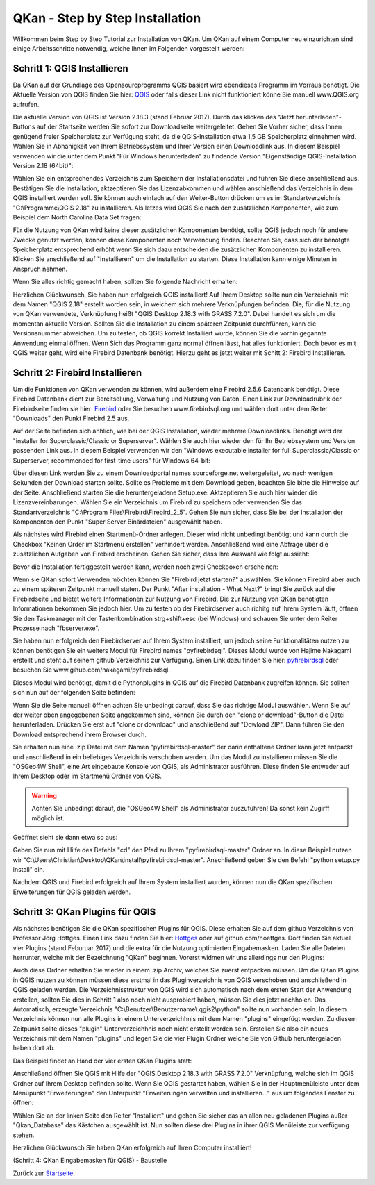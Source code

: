 QKan - Step by Step Installation
================================

Willkommen beim Step by Step Tutorial zur Installation von QKan. 
Um QKan auf einem Computer neu einzurichten sind einige Arbeitsschritte notwendig, welche Ihnen im Folgenden vorgestellt werden:

Schritt 1: QGIS Installieren
----------------------------

Da QKan auf der Grundlage des Opensourcprogramms QGIS basiert wird ebendieses Programm im Vorraus benötigt.
Die Aktuelle Version von QGIS finden Sie hier: QGIS_ oder falls dieser Link nicht funktioniert könne Sie manuell www.QGIS.org aufrufen. 

.. _QGIS: http://www.QGIS.org/de/site/forusers/download.html

Die aktuelle Version von QGIS ist Version 2.18.3 (stand Februar 2017). Durch das klicken des "Jetzt herunterladen"-Buttons auf der Startseite werden Sie sofort
zur Downloadseite weitergeleitet. Gehen Sie Vorher sicher, dass Ihnen genügend freier Speicherplatz zur Verfügung steht, da die QGIS-Installation etwa 1,5 GB 
Speicherplatz einnehmen wird. Wählen Sie in Abhänigkeit von Ihrem Betriebssystem und Ihrer Version einen Downloadlink aus. In diesem Beispiel verwenden wir die
unter dem Punkt "Für Windows herunterladen" zu findende Version "Eigenständige QGIS-Installation Version 2.18 (64bit)":

.. image:: .\QKan_Bilder\QGIS_herunterladen.png

Wählen Sie ein entsprechendes Verzeichnis zum Speichern der Installationsdatei und führen Sie diese anschließend aus. Bestätigen Sie die Installation,
aktzeptieren Sie das Lizenzabkommen und wählen anschießend das Verzeichnis in dem QGIS installiert werden soll. Sie können auch einfach auf den Weiter-Button
drücken um es im Standartverzeichnis "C:\\Programme\\QGIS 2.18" zu installieren. Als letzes wird QGIS Sie nach den zusätzlichen Komponenten, wie zum Beispiel
dem North Carolina Data Set fragen:

.. image:: .\QKan_Bilder\QGIS_komponenten.png

Für die Nutzung von QKan wird keine dieser zusätzlichen Komponenten benötigt, sollte QGIS jedoch noch für andere Zwecke genutzt werden, können diese Komponenten
noch Verwendung finden. Beachten Sie, dass sich der benötgte Speicherplatz entsprechend erhöht wenn Sie sich dazu entscheiden die zusätzlichen Komponenten zu 
installieren. Klicken Sie anschließend auf "Installieren" um die Installation zu starten. Diese Installation kann einige Minuten in Anspruch nehmen.

| Wenn Sie alles richtig gemacht haben, sollten Sie folgende Nachricht erhalten:

.. image:: .\QKan_Bilder\QGIS_fertigstellen.png

Herzlichen Glückwunsch, Sie haben nun erfolgreich QGIS installiert! Auf Ihrem Desktop sollte nun ein Verzeichnis mit dem Namen "QGIS 2.18" erstellt worden sein,
in welchem sich mehrere Verknüpfungen befinden. Die, für die Nutzung von QKan verwendete, Verknüpfung heißt "QGIS Desktop 2.18.3 with GRASS 7.2.0". Dabei handelt
es sich um die momentan aktuelle Version. Sollten Sie die Installation zu einem späteren Zeitpunkt durchführen, kann die Versionsnummer abweichen. Um zu testen,
ob QGIS korrekt Installiert wurde, können Sie die vorhin gegannte Anwendung einmal öffnen. Wenn Sich das Programm ganz normal öffnen lässt, hat alles
funktioniert. Doch bevor es mit QGIS weiter geht, wird eine Firebird Datenbank benötigt. Hierzu geht es jetzt weiter mit Schitt 2: Firebird Installieren.

Schritt 2: Firebird Installieren
--------------------------------

Um die Funktionen von QKan verwenden zu können, wird außerdem eine Firebird 2.5.6 Datenbank benötigt. Diese Firebird Datenbank dient zur Bereitsellung, 
Verwaltung und Nutzung von Daten. Einen Link zur Downloadrubrik der Firebirdseite finden sie hier: Firebird_ oder Sie besuchen www.firebirdsql.org und 
wählen dort unter dem Reiter "Downloads" den Punkt Firebird 2.5 aus.

.. _firebird: http://www.firebirdsql.org/en/firebird-2-5-6/
 
Auf der Seite befinden sich änhlich, wie bei der QGIS Installation, wieder mehrere Downloadlinks. Benötigt wird der "installer for Superclassic/Classic or 
Superserver". Wählen Sie auch hier wieder den für Ihr Betriebssystem und Version passenden Link aus. In diesem Beispiel verwenden wir den "Windows executable 
installer for full Superclassic/Classic or Superserver, recommended for first-time users" für Windows 64-bit: 

.. image:: .\QKan_Bilder\firebird_herunterladen.png

Über diesen Link werden Sie zu einem Downloadportal names sourceforge.net weitergeleitet, wo nach wenigen Sekunden der Download starten sollte. Sollte es 
Probleme mit dem Download geben, beachten Sie bitte die Hinweise auf der Seite. Anschließend starten Sie die heruntergeladene Setup.exe. Aktzeptieren Sie auch
hier wieder die Lizenzvereinbarungen. Wählen Sie ein Verzeichnis um Firebird zu speichern oder verwenden Sie das Standartverzeichnis 
"C:\\Program Files\\Firebird\\Firebird_2_5". Gehen Sie nun sicher, dass Sie bei der Installation der Komponenten den Punkt "Super Server Binärdateien" ausgewählt
haben.

.. image:: .\QKan_Bilder\firebird_komponenten.png

Als nächstes wird Firebird einen Startmenü-Ordner anlegen. Dieser wird nicht unbedingt benötigt und kann durch die Checkbox "Keinen Order im Startmenü erstellen"
verhindert werden. Anschließend wird eine Abfrage über die zusätzlichen Aufgaben von Firebird erscheinen. Gehen Sie sicher, dass Ihre Auswahl wie folgt aussieht:

.. image:: .\QKan_Bilder\firebird_aufgaben_anwendung.png

Bevor die Installation fertiggestellt werden kann, werden noch zwei Checkboxen erscheinen:

.. image:: .\QKan_Bilder\firebird_fertigstellen.png

Wenn sie QKan sofort Verwenden möchten können Sie "Firebird jetzt starten?" auswählen. Sie können Firebird aber auch zu einem späteren Zeitpunkt manuell staten.
Der Punkt "After installation - What Next?" bringt Sie zurück auf die Firebirdseite und bietet weitere Informationen zur Nutzung von Firebird. Die zur Nutzung 
von QKan benötigten Informationen bekommen Sie jedoch hier. Um zu testen ob der Firebirdserver auch richitg auf Ihrem System läuft, öffnen Sie den Taskmanager
mit der Tastenkombination strg+shift+esc (bei Windows) und schauen Sie unter dem Reiter Prozesse nach "fbserver.exe". 

Sie haben nun erfolgreich den Firebirdserver auf Ihrem System installiert, um jedoch seine Funktionalitäten nutzen zu können benötigen Sie ein weiters Modul 
für Firebird names "pyfirebirdsql". Dieses Modul wurde von Hajime Nakagami erstellt und steht auf seinem github Verzeichnis zur Verfügung. Einen Link dazu finden
Sie hier: pyfirebirdsql_ oder besuchen Sie www.gihub.com/nakagami/pyfirebirdsql.

.. _pyfirebirdsql: https://github.com/nakagami/pyfirebirdsql    

Dieses Modul wird benötigt, damit die Pythonplugins in QGIS auf die Firebird Datenbank zugreifen können. Sie sollten sich nun auf der folgenden Seite befinden:
 
.. image:: .\QKan_Bilder\pyfirebird_herunterladen.png

Wenn Sie die Seite manuell öffnen achten Sie unbedingt darauf, dass Sie das richtige Modul auswählen. Wenn Sie auf der weiter oben angegebenen Seite angekommen
sind, können Sie durch den "clone or download"-Button die Datei herunterladen. Drücken Sie erst auf "clone or download" und anschließend auf "Dowload ZIP". Dann
führen Sie den Download entsprechend ihrem Browser durch.    

.. image:: .\QKan_Bilder\pyfirebird_dwn.png

Sie erhalten nun eine .zip Datei mit dem Namen "pyfirebirdsql-master" der darin enthaltene Ordner kann jetzt entpackt und anschließend in ein beliebiges
Verzeichnis verschoben werden. Um das Modul zu installieren müssen Sie die "OSGeo4W Shell", eine Art eingebaute Konsole von QGIS, als Administrator ausführen.
Diese finden Sie entweder auf Ihrem Desktop oder im Startmenü Ordner von QGIS.

.. warning:: Achten Sie unbedingt darauf, die "OSGeo4W Shell" als Administrator auszuführen! Da sonst kein Zugirff möglich ist.

.. image:: .\QKan_Bilder\OSGeo4Wexe.png

Geöffnet sieht sie dann etwa so aus:

.. image:: .\QKan_Bilder\OSGeo4Wshell.png

Geben Sie nun mit Hilfe des Befehls "cd" den Pfad zu Ihrem "pyfirebirdsql-master" Ordner an. In diese Beispiel nutzen wir
"C:\\Users\\Christian\\Desktop\\QKan\\install\\pyfirebirdsql-master". Anschließend geben Sie den Befehl "python setup.py install" ein.

.. image:: .\QKan_Bilder\OSGeo4Wshellcd.png

Nachdem QGIS und Firebird erfolgreich auf Ihrem System installiert wurden, können nun die QKan spezifischen Erweiterungen für QGIS geladen werden. 

Schritt 3: QKan Plugins für QGIS
--------------------------------

Als nächstes benötigen Sie die QKan spezifischen Plugins für QGIS. Diese erhalten Sie auf dem github Verzeichnis von Professor Jörg Höttges. Einen Link dazu
finden Sie hier: Höttges_ oder auf github.com/hoettges. Dort finden Sie aktuell vier Plugins (stand  Feburuar 2017) und die extra für die Nutzung optimierten
Eingabemasken. Laden Sie alle Dateien herrunter, welche mit der Bezeichnung "QKan" beginnen. Vorerst widmen wir uns allerdings nur den Plugins: 

.. _Höttges: https://github.com/hoettges

.. image:: .\QKan_Bilder\hoettges.png

Auch diese Ordner erhalten Sie wieder in einem .zip Archiv, welches Sie zuerst entpacken müssen. Um die QKan Plugins in QGIS nutzen zu können müssen diese
erstmal in das Pluginverzeichnis von QGIS verschoben und anschließend in QGIS geladen werden. Die Verzeichnisstruktur von QGIS wird sich automatisch nach
dem ersten Start der Anwendung erstellen, sollten Sie dies in Schritt 1 also noch nicht ausprobiert haben, müssen Sie dies jetzt nachholen. Das Automatisch,
erzeugte Verzeichnis "C:\\Benutzer\\Benutzername\\.qgis2\\python" sollte nun vorhanden sein. In diesem Verzeichnis können nun alle Plugins in einem
Unterverzeichhnis mit dem Namen "plugins" eingefügt werden. Zu diesem Zeitpunkt sollte dieses "plugin" Unterverzeichhnis noch nicht erstellt worden sein. 
Erstellen Sie also ein neues Verzeichnis mit dem Namen "plugins" und legen Sie die vier Plugin Ordner welche Sie von Github heruntergeladen haben dort ab.

.. image:: .\QKan_Bilder\QKan_plugin.png

Das Beispiel findet an Hand der vier ersten QKan Plugins statt: 

.. image:: .\QKan_Bilder\QKan_plugins.png

Anschließend öffnen Sie QGIS mit Hilfe der "QGIS Desktop 2.18.3 with GRASS 7.2.0" Verknüpfung, welche sich im QGIS Ordner auf Ihrem Desktop befinden sollte. 
Wenn Sie QGIS gestartet haben, wählen Sie in der Hauptmenüleiste unter dem Menüpunkt "Erweiterungen" den Unterpunkt 
"Erweiterungen verwalten und installieren..." aus um folgendes Fenster zu öffnen:

.. image:: .\QKan_Bilder\Qgis_erweiterungen.png

Wählen Sie an der linken Seite den Reiter "Installiert" und gehen Sie sicher das an allen neu geladenen Plugins außer "Qkan_Database" das Kästchen ausgewählt ist.
Nun sollten diese drei Plugins in ihrer QGIS Menüleiste zur verfügung stehen.

.. image:: .\QKan_Bilder\Qgis_menue.png

Herzlichen Glückwunsch Sie haben QKan erfolgreich auf Ihren Computer installiert!

(Schritt 4: QKan Eingabemasken für QGIS) - Baustelle


.. _Startseite: index.html	
	
Zurück zur Startseite_.
